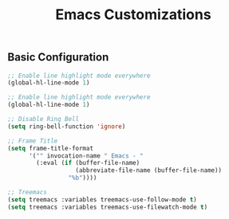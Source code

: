 #+TITLE: Emacs Customizations

** Basic Configuration

#+begin_src emacs-lisp
;; Enable line highlight mode everywhere
(global-hl-line-mode 1)

;; Enable line highlight mode everywhere
(global-hl-line-mode 1)

;; Disable Ring Bell
(setq ring-bell-function 'ignore)

;; Frame Title
(setq frame-title-format
      '("" invocation-name " Emacs - "
        (:eval (if (buffer-file-name)
                   (abbreviate-file-name (buffer-file-name))
                 "%b"))))

;; Treemacs
(setq treemacs :variables treemacs-use-follow-mode t)
(setq treemacs :variables treemacs-use-filewatch-mode t)
#+end_src
